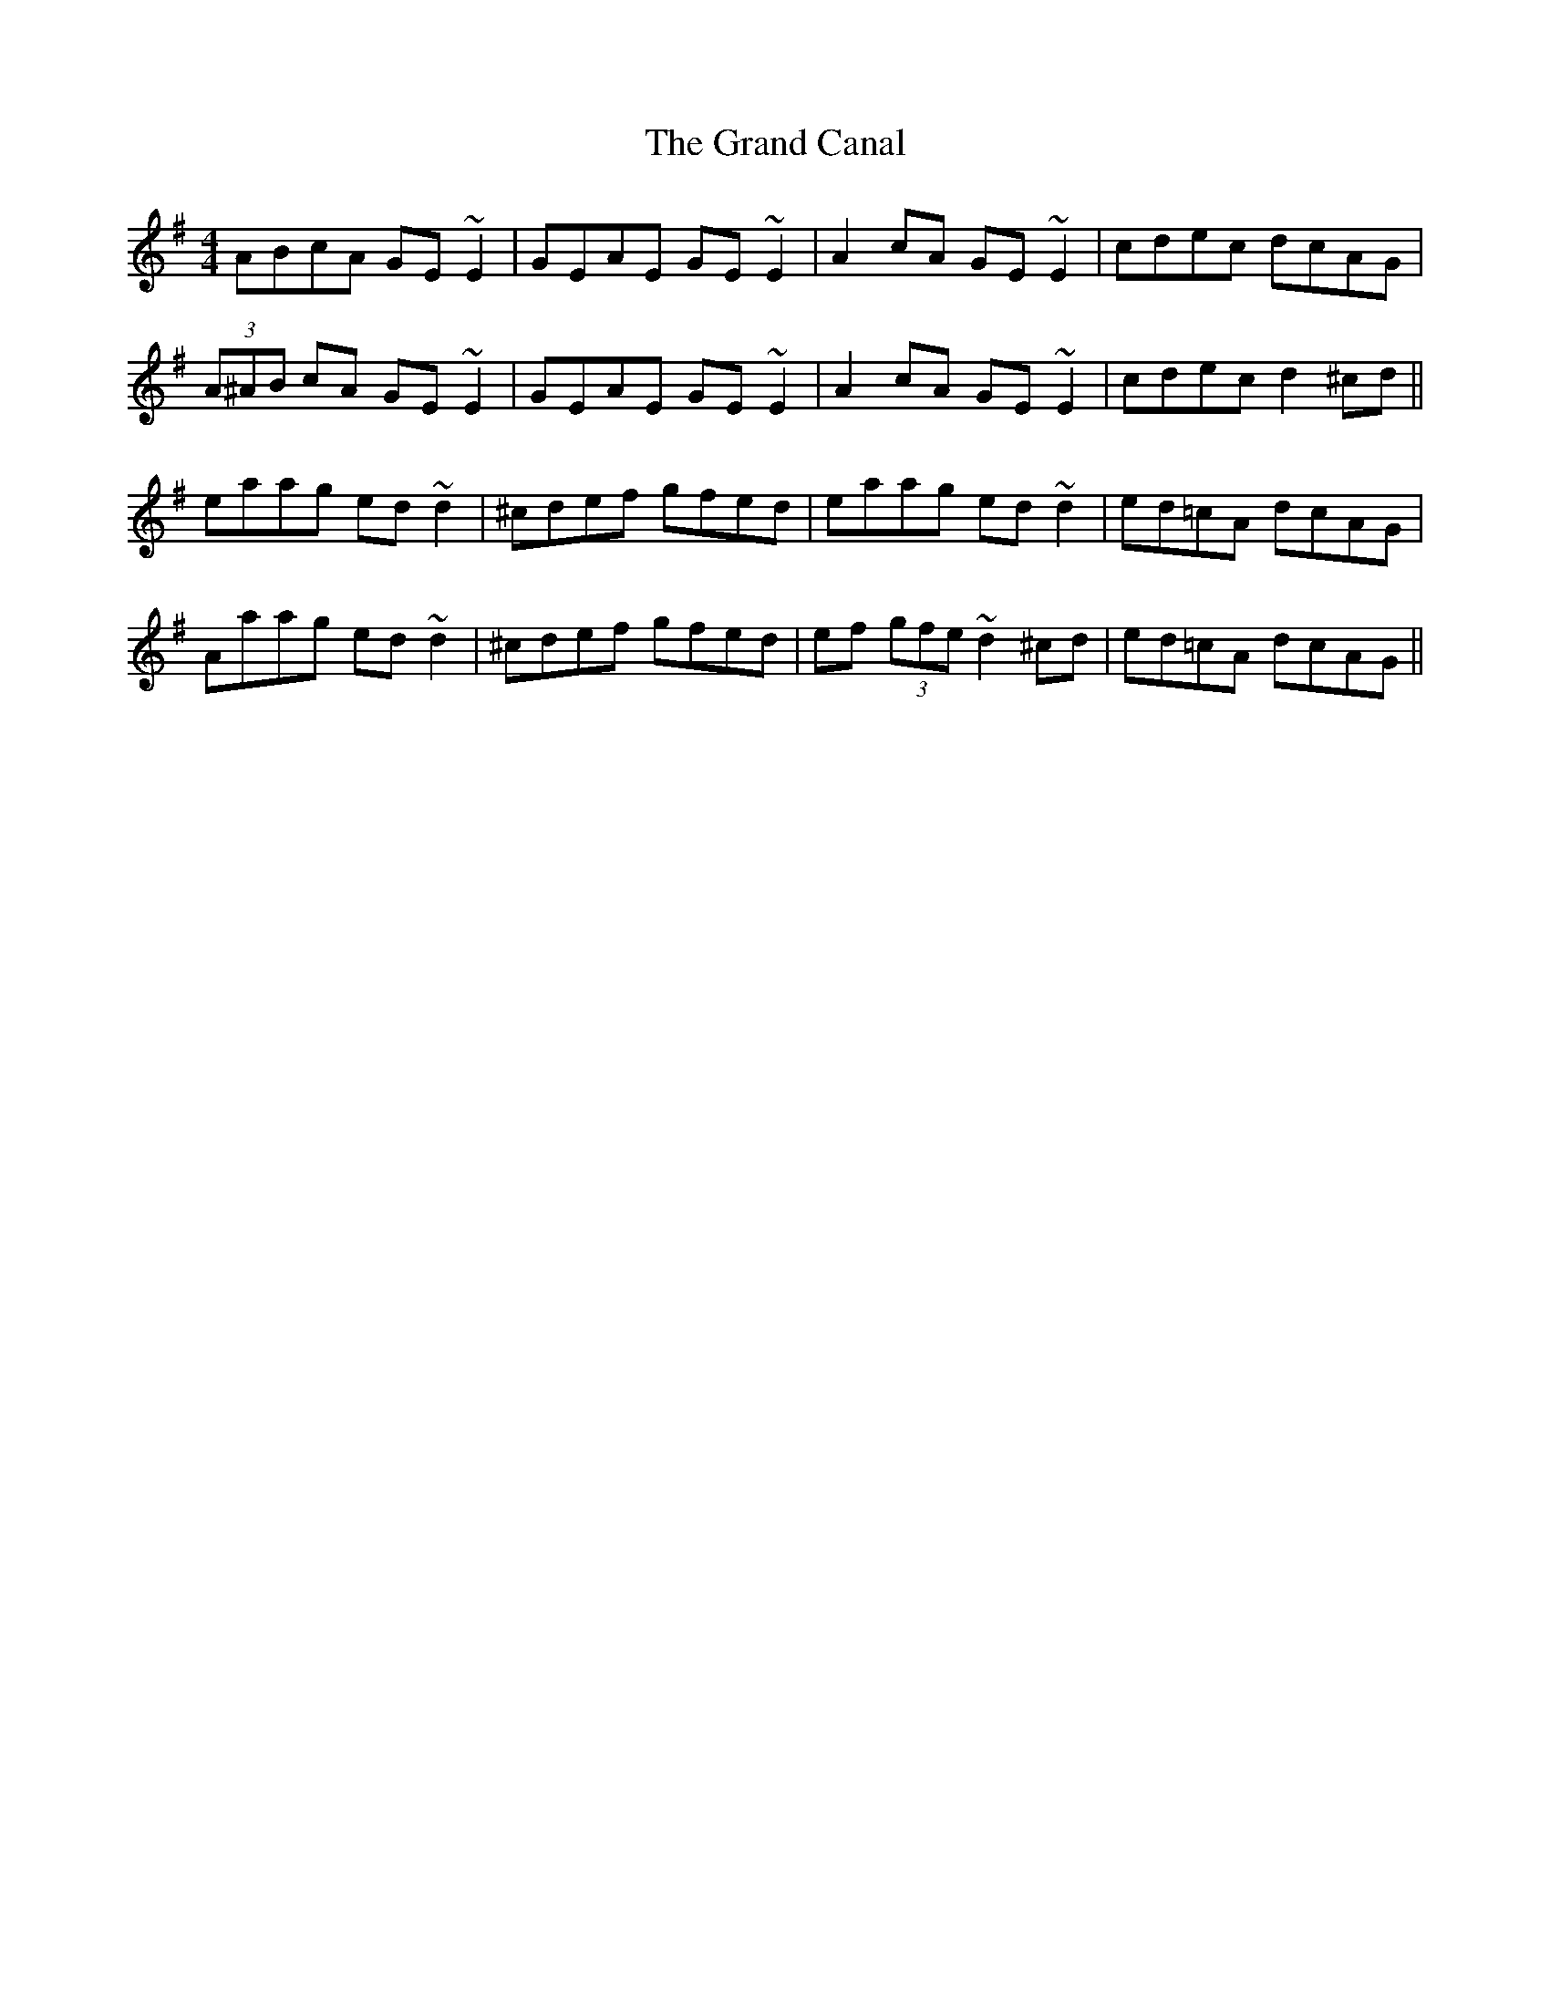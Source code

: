X: 15904
T: Grand Canal, The
R: reel
M: 4/4
K: Adorian
ABcA GE~E2|GEAE GE~E2|A2cA GE~E2|cdec dcAG|
(3A^AB cA GE~E2|GEAE GE~E2|A2cA GE~E2|cdec d2 ^cd||
eaag ed~d2|^cdef gfed|eaag ed~d2|ed=cA dcAG|
Aaag ed~d2|^cdef gfed|ef (3gfe ~d2 ^cd|ed=cA dcAG||

